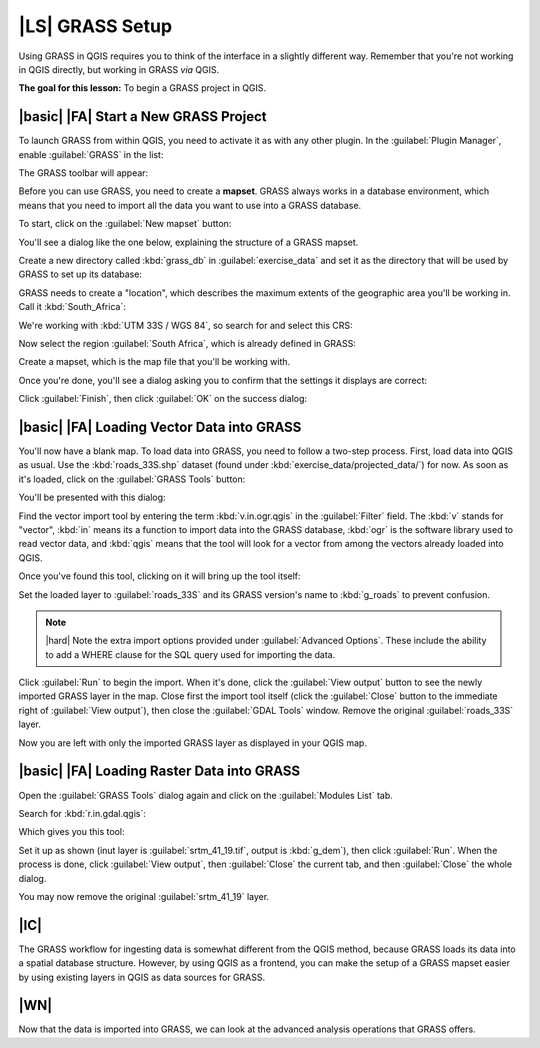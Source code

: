 |LS| GRASS Setup
===============================================================================

Using GRASS in QGIS requires you to think of the interface in a slightly
different way. Remember that you're not working in QGIS directly, but working
in GRASS *via* QGIS.

**The goal for this lesson:** To begin a GRASS project in QGIS.

|basic| |FA| Start a New GRASS Project
-------------------------------------------------------------------------------

To launch GRASS from within QGIS, you need to activate it as with any other
plugin. In the :guilabel:`Plugin Manager`, enable :guilabel:`GRASS` in the
list:

.. image:: ../_static/grass/001.png

The GRASS toolbar will appear:

.. image:: ../_static/grass/002.png

Before you can use GRASS, you need to create a **mapset**. GRASS always works
in a database environment, which means that you need to import all the
data you want to use into a GRASS database.

To start, click on the :guilabel:`New mapset` button:

.. image:: ../_static/grass/004.png

You'll see a dialog like the one below, explaining the structure of a GRASS
mapset.

.. image:: ../_static/grass/003.png

Create a new directory called :kbd:`grass_db` in :guilabel:`exercise_data` and
set it as the directory that will be used by GRASS to set up its database:

.. image:: ../_static/grass/005.png

GRASS needs to create a "location", which describes the maximum extents of the
geographic area you'll be working in. Call it :kbd:`South_Africa`:

.. image:: ../_static/grass/006.png

We're working with :kbd:`UTM 33S / WGS 84`, so search for and select this CRS:

.. image:: ../_static/grass/007.png

Now select the region :guilabel:`South Africa`, which is already defined in
GRASS:

.. image:: ../_static/grass/008.png

Create a mapset, which is the map file that you'll be working with.

.. image:: ../_static/grass/009.png

Once you're done, you'll see a dialog asking you to confirm that the settings
it displays are correct:

.. image:: ../_static/grass/010.png

Click :guilabel:`Finish`, then click :guilabel:`OK` on the success dialog:

.. image:: ../_static/grass/011.png

|basic| |FA| Loading Vector Data into GRASS
-------------------------------------------------------------------------------

You'll now have a blank map. To load data into GRASS, you need to follow a
two-step process. First, load data into QGIS as usual. Use the
:kbd:`roads_33S.shp` dataset (found under :kbd:`exercise_data/projected_data/`)
for now. As soon as it's loaded, click on the :guilabel:`GRASS Tools` button:

.. image:: ../_static/grass/013.png

You'll be presented with this dialog:

.. image:: ../_static/grass/012.png

Find the vector import tool by entering the term :kbd:`v.in.ogr.qgis` in the
:guilabel:`Filter` field. The :kbd:`v` stands for "vector", :kbd:`in` means its
a function to import data into the GRASS database, :kbd:`ogr` is the software
library used to read vector data, and :kbd:`qgis` means that the tool will look
for a vector from among the vectors already loaded into QGIS.

Once you've found this tool, clicking on it will bring up the tool itself:

.. image:: ../_static/grass/014.png

Set the loaded layer to :guilabel:`roads_33S` and its GRASS version's name to
:kbd:`g_roads` to prevent confusion.

.. image:: ../_static/grass/015.png

.. note:: |hard| Note the extra import options provided under
   :guilabel:`Advanced Options`. These include the ability to add a WHERE
   clause for the SQL query used for importing the data.

Click :guilabel:`Run` to begin the import. When it's done, click the
:guilabel:`View output` button to see the newly imported GRASS layer in the
map. Close first the import tool itself (click the :guilabel:`Close` button to
the immediate right of :guilabel:`View output`), then close the :guilabel:`GDAL
Tools` window. Remove the original :guilabel:`roads_33S` layer.

Now you are left with only the imported GRASS layer as displayed in your QGIS
map.

|basic| |FA| Loading Raster Data into GRASS
-------------------------------------------------------------------------------

Open the :guilabel:`GRASS Tools` dialog again and click on the
:guilabel:`Modules List` tab.

Search for :kbd:`r.in.gdal.qgis`:

.. image:: ../_static/grass/016.png

Which gives you this tool:

.. image:: ../_static/grass/017.png

Set it up as shown (inut layer is :guilabel:`srtm_41_19.tif`, output is
:kbd:`g_dem`), then click :guilabel:`Run`. When the process is done, click
:guilabel:`View output`, then :guilabel:`Close` the current tab, and then
:guilabel:`Close` the whole dialog.

You may now remove the original :guilabel:`srtm_41_19` layer.

|IC|
-------------------------------------------------------------------------------

The GRASS workflow for ingesting data is somewhat different from the QGIS
method, because GRASS loads its data into a spatial database structure.
However, by using QGIS as a frontend, you can make the setup of a GRASS mapset
easier by using existing layers in QGIS as data sources for GRASS.

|WN|
-------------------------------------------------------------------------------

Now that the data is imported into GRASS, we can look at the advanced analysis
operations that GRASS offers.
